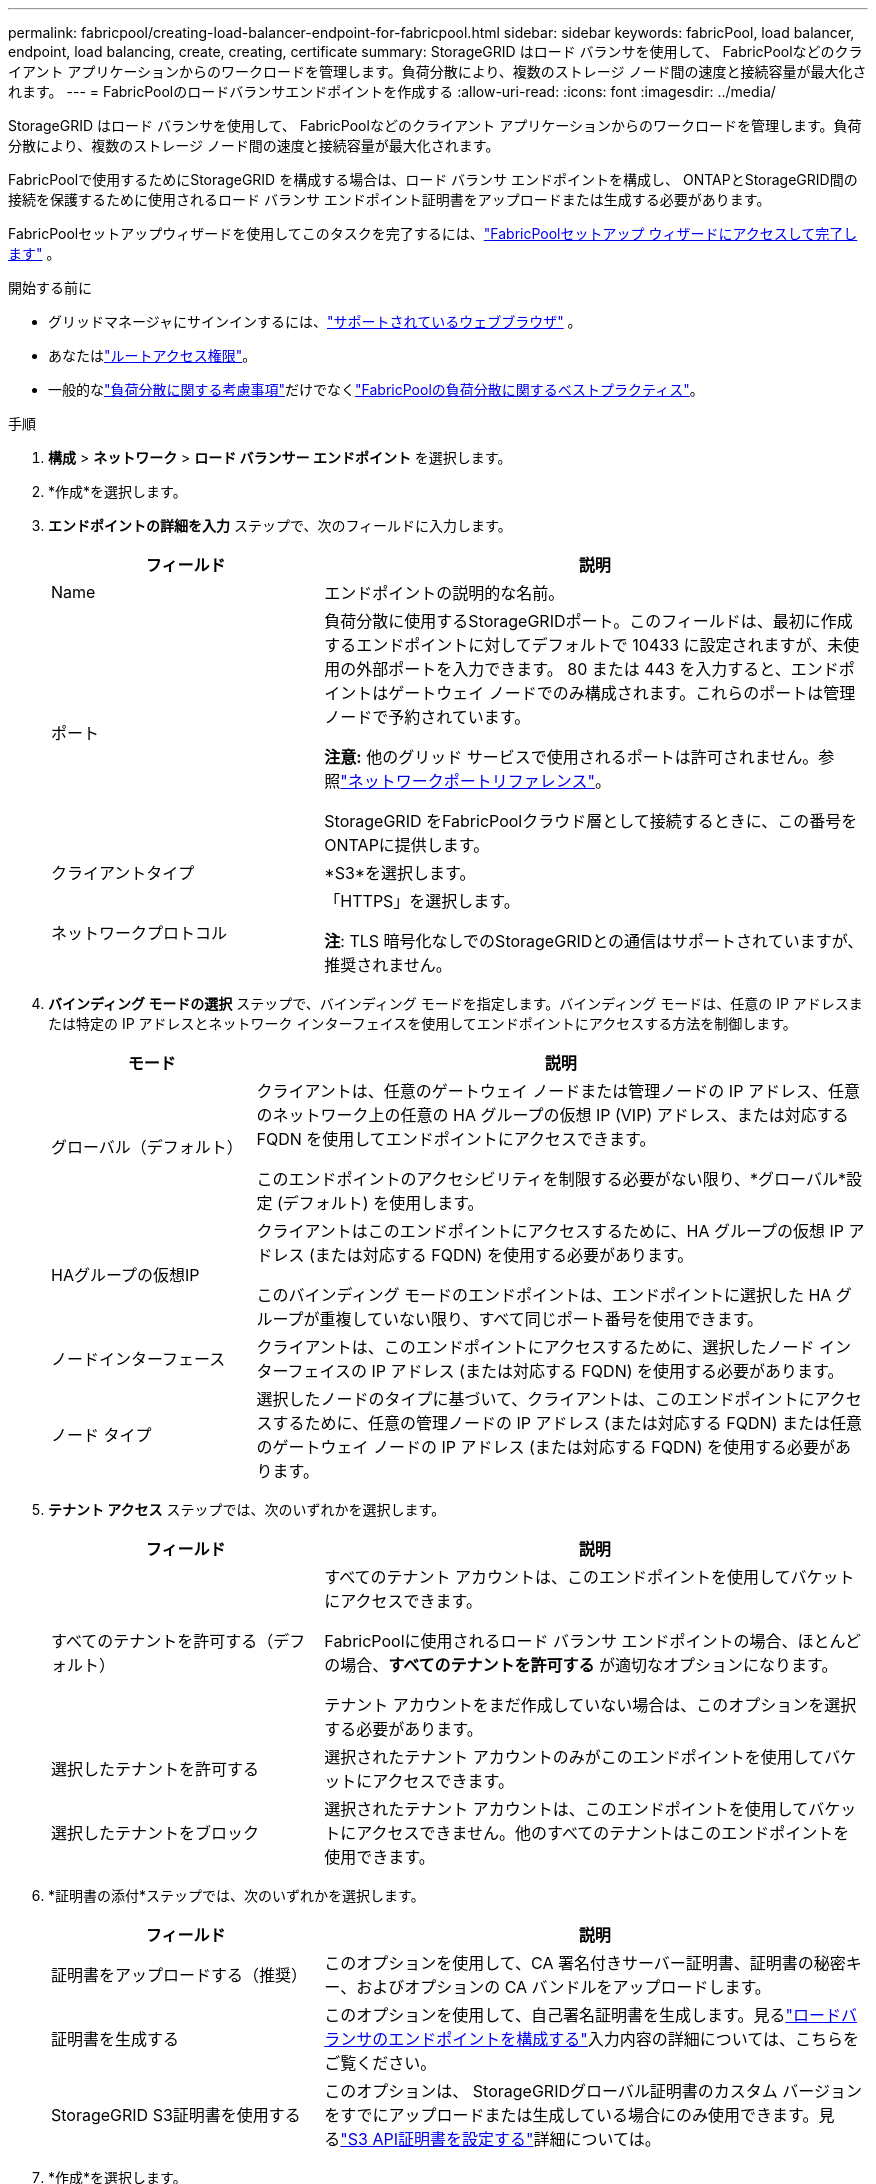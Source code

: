 ---
permalink: fabricpool/creating-load-balancer-endpoint-for-fabricpool.html 
sidebar: sidebar 
keywords: fabricPool, load balancer, endpoint, load balancing, create, creating, certificate 
summary: StorageGRID はロード バランサを使用して、 FabricPoolなどのクライアント アプリケーションからのワークロードを管理します。負荷分散により、複数のストレージ ノード間の速度と接続容量が最大化されます。 
---
= FabricPoolのロードバランサエンドポイントを作成する
:allow-uri-read: 
:icons: font
:imagesdir: ../media/


[role="lead"]
StorageGRID はロード バランサを使用して、 FabricPoolなどのクライアント アプリケーションからのワークロードを管理します。負荷分散により、複数のストレージ ノード間の速度と接続容量が最大化されます。

FabricPoolで使用するためにStorageGRID を構成する場合は、ロード バランサ エンドポイントを構成し、 ONTAPとStorageGRID間の接続を保護するために使用されるロード バランサ エンドポイント証明書をアップロードまたは生成する必要があります。

FabricPoolセットアップウィザードを使用してこのタスクを完了するには、link:use-fabricpool-setup-wizard-steps.html["FabricPoolセットアップ ウィザードにアクセスして完了します"] 。

.開始する前に
* グリッドマネージャにサインインするには、link:../admin/web-browser-requirements.html["サポートされているウェブブラウザ"] 。
* あなたはlink:../admin/admin-group-permissions.html["ルートアクセス権限"]。
* 一般的なlink:../admin/managing-load-balancing.html["負荷分散に関する考慮事項"]だけでなくlink:best-practices-for-load-balancing.html["FabricPoolの負荷分散に関するベストプラクティス"]。


.手順
. *構成* > *ネットワーク* > *ロード バランサー エンドポイント* を選択します。
. *作成*を選択します。
. *エンドポイントの詳細を入力* ステップで、次のフィールドに入力します。
+
[cols="1a,2a"]
|===
| フィールド | 説明 


 a| 
Name
 a| 
エンドポイントの説明的な名前。



 a| 
ポート
 a| 
負荷分散に使用するStorageGRIDポート。このフィールドは、最初に作成するエンドポイントに対してデフォルトで 10433 に設定されますが、未使用の外部ポートを入力できます。 80 または 443 を入力すると、エンドポイントはゲートウェイ ノードでのみ構成されます。これらのポートは管理ノードで予約されています。

*注意:* 他のグリッド サービスで使用されるポートは許可されません。参照link:../network/internal-grid-node-communications.html["ネットワークポートリファレンス"]。

StorageGRID をFabricPoolクラウド層として接続するときに、この番号をONTAPに提供します。



 a| 
クライアントタイプ
 a| 
*S3*を選択します。



 a| 
ネットワークプロトコル
 a| 
「HTTPS」を選択します。

*注*: TLS 暗号化なしでのStorageGRIDとの通信はサポートされていますが、推奨されません。

|===
. *バインディング モードの選択* ステップで、バインディング モードを指定します。バインディング モードは、任意の IP アドレスまたは特定の IP アドレスとネットワーク インターフェイスを使用してエンドポイントにアクセスする方法を制御します。
+
[cols="1a,3a"]
|===
| モード | 説明 


 a| 
グローバル（デフォルト）
 a| 
クライアントは、任意のゲートウェイ ノードまたは管理ノードの IP アドレス、任意のネットワーク上の任意の HA グループの仮想 IP (VIP) アドレス、または対応する FQDN を使用してエンドポイントにアクセスできます。

このエンドポイントのアクセシビリティを制限する必要がない限り、*グローバル*設定 (デフォルト) を使用します。



 a| 
HAグループの仮想IP
 a| 
クライアントはこのエンドポイントにアクセスするために、HA グループの仮想 IP アドレス (または対応する FQDN) を使用する必要があります。

このバインディング モードのエンドポイントは、エンドポイントに選択した HA グループが重複していない限り、すべて同じポート番号を使用できます。



 a| 
ノードインターフェース
 a| 
クライアントは、このエンドポイントにアクセスするために、選択したノード インターフェイスの IP アドレス (または対応する FQDN) を使用する必要があります。



 a| 
ノード タイプ
 a| 
選択したノードのタイプに基づいて、クライアントは、このエンドポイントにアクセスするために、任意の管理ノードの IP アドレス (または対応する FQDN) または任意のゲートウェイ ノードの IP アドレス (または対応する FQDN) を使用する必要があります。

|===
. *テナント アクセス* ステップでは、次のいずれかを選択します。
+
[cols="1a,2a"]
|===
| フィールド | 説明 


 a| 
すべてのテナントを許可する（デフォルト）
 a| 
すべてのテナント アカウントは、このエンドポイントを使用してバケットにアクセスできます。

FabricPoolに使用されるロード バランサ エンドポイントの場合、ほとんどの場合、*すべてのテナントを許可する* が適切なオプションになります。

テナント アカウントをまだ作成していない場合は、このオプションを選択する必要があります。



 a| 
選択したテナントを許可する
 a| 
選択されたテナント アカウントのみがこのエンドポイントを使用してバケットにアクセスできます。



 a| 
選択したテナントをブロック
 a| 
選択されたテナント アカウントは、このエンドポイントを使用してバケットにアクセスできません。他のすべてのテナントはこのエンドポイントを使用できます。

|===
. *証明書の添付*ステップでは、次のいずれかを選択します。
+
[cols="1a,2a"]
|===
| フィールド | 説明 


 a| 
証明書をアップロードする（推奨）
 a| 
このオプションを使用して、CA 署名付きサーバー証明書、証明書の秘密キー、およびオプションの CA バンドルをアップロードします。



 a| 
証明書を生成する
 a| 
このオプションを使用して、自己署名証明書を生成します。見るlink:../admin/configuring-load-balancer-endpoints.html["ロードバランサのエンドポイントを構成する"]入力内容の詳細については、こちらをご覧ください。



 a| 
StorageGRID S3証明書を使用する
 a| 
このオプションは、 StorageGRIDグローバル証明書のカスタム バージョンをすでにアップロードまたは生成している場合にのみ使用できます。見るlink:../admin/configuring-custom-server-certificate-for-storage-node.html["S3 API証明書を設定する"]詳細については。

|===
. *作成*を選択します。



NOTE: エンドポイント証明書の変更がすべてのノードに適用されるまでに最大 15 分かかる場合があります。
